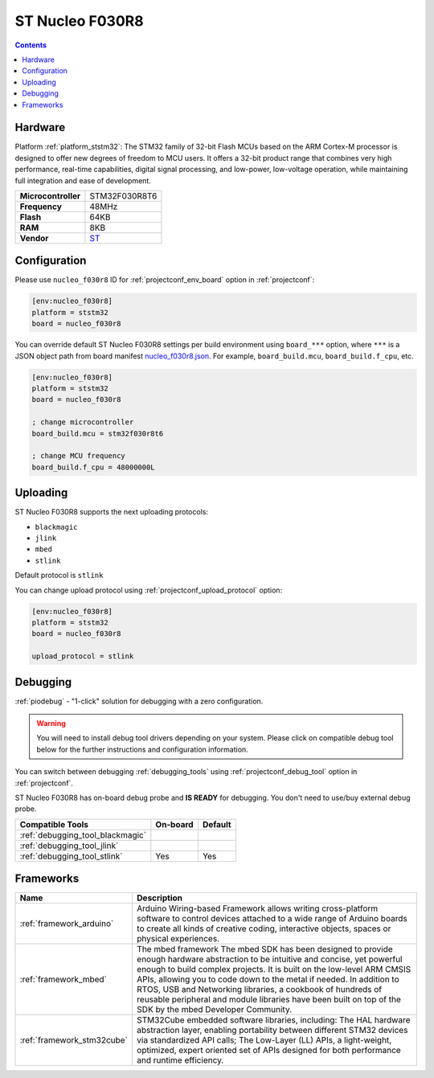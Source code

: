 ..  Copyright (c) 2014-present PlatformIO <contact@platformio.org>
    Licensed under the Apache License, Version 2.0 (the "License");
    you may not use this file except in compliance with the License.
    You may obtain a copy of the License at
       http://www.apache.org/licenses/LICENSE-2.0
    Unless required by applicable law or agreed to in writing, software
    distributed under the License is distributed on an "AS IS" BASIS,
    WITHOUT WARRANTIES OR CONDITIONS OF ANY KIND, either express or implied.
    See the License for the specific language governing permissions and
    limitations under the License.

.. _board_ststm32_nucleo_f030r8:

ST Nucleo F030R8
================

.. contents::

Hardware
--------

Platform :ref:`platform_ststm32`: The STM32 family of 32-bit Flash MCUs based on the ARM Cortex-M processor is designed to offer new degrees of freedom to MCU users. It offers a 32-bit product range that combines very high performance, real-time capabilities, digital signal processing, and low-power, low-voltage operation, while maintaining full integration and ease of development.

.. list-table::

  * - **Microcontroller**
    - STM32F030R8T6
  * - **Frequency**
    - 48MHz
  * - **Flash**
    - 64KB
  * - **RAM**
    - 8KB
  * - **Vendor**
    - `ST <https://developer.mbed.org/platforms/ST-Nucleo-F030R8/?utm_source=platformio&utm_medium=docs>`__


Configuration
-------------

Please use ``nucleo_f030r8`` ID for :ref:`projectconf_env_board` option in :ref:`projectconf`:

.. code-block:: ini

  [env:nucleo_f030r8]
  platform = ststm32
  board = nucleo_f030r8

You can override default ST Nucleo F030R8 settings per build environment using
``board_***`` option, where ``***`` is a JSON object path from
board manifest `nucleo_f030r8.json <https://github.com/platformio/platform-ststm32/blob/master/boards/nucleo_f030r8.json>`_. For example,
``board_build.mcu``, ``board_build.f_cpu``, etc.

.. code-block:: ini

  [env:nucleo_f030r8]
  platform = ststm32
  board = nucleo_f030r8

  ; change microcontroller
  board_build.mcu = stm32f030r8t6

  ; change MCU frequency
  board_build.f_cpu = 48000000L


Uploading
---------
ST Nucleo F030R8 supports the next uploading protocols:

* ``blackmagic``
* ``jlink``
* ``mbed``
* ``stlink``

Default protocol is ``stlink``

You can change upload protocol using :ref:`projectconf_upload_protocol` option:

.. code-block:: ini

  [env:nucleo_f030r8]
  platform = ststm32
  board = nucleo_f030r8

  upload_protocol = stlink

Debugging
---------

:ref:`piodebug` - "1-click" solution for debugging with a zero configuration.

.. warning::
    You will need to install debug tool drivers depending on your system.
    Please click on compatible debug tool below for the further
    instructions and configuration information.

You can switch between debugging :ref:`debugging_tools` using
:ref:`projectconf_debug_tool` option in :ref:`projectconf`.

ST Nucleo F030R8 has on-board debug probe and **IS READY** for debugging. You don't need to use/buy external debug probe.

.. list-table::
  :header-rows:  1

  * - Compatible Tools
    - On-board
    - Default
  * - :ref:`debugging_tool_blackmagic`
    - 
    - 
  * - :ref:`debugging_tool_jlink`
    - 
    - 
  * - :ref:`debugging_tool_stlink`
    - Yes
    - Yes

Frameworks
----------
.. list-table::
    :header-rows:  1

    * - Name
      - Description

    * - :ref:`framework_arduino`
      - Arduino Wiring-based Framework allows writing cross-platform software to control devices attached to a wide range of Arduino boards to create all kinds of creative coding, interactive objects, spaces or physical experiences.

    * - :ref:`framework_mbed`
      - The mbed framework The mbed SDK has been designed to provide enough hardware abstraction to be intuitive and concise, yet powerful enough to build complex projects. It is built on the low-level ARM CMSIS APIs, allowing you to code down to the metal if needed. In addition to RTOS, USB and Networking libraries, a cookbook of hundreds of reusable peripheral and module libraries have been built on top of the SDK by the mbed Developer Community.

    * - :ref:`framework_stm32cube`
      - STM32Cube embedded software libraries, including: The HAL hardware abstraction layer, enabling portability between different STM32 devices via standardized API calls; The Low-Layer (LL) APIs, a light-weight, optimized, expert oriented set of APIs designed for both performance and runtime efficiency.